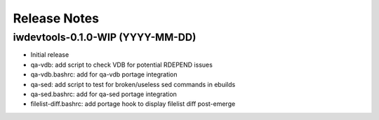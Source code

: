 Release Notes
=============

iwdevtools-0.1.0-WIP (YYYY-MM-DD)
---------------------------------

- Initial release
- qa-vdb: add script to check VDB for potential RDEPEND issues
- qa-vdb.bashrc: add for qa-vdb portage integration
- qa-sed: add script to test for broken/useless sed commands in ebuilds
- qa-sed.bashrc: add for qa-sed portage integration
- filelist-diff.bashrc: add portage hook to display filelist diff post-emerge
